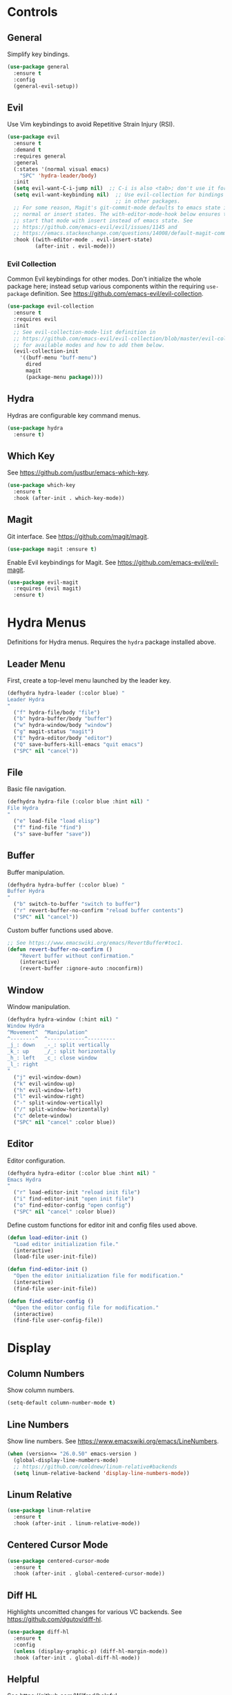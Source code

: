 * Controls

** General

Simplify key bindings.

#+begin_src emacs-lisp
(use-package general
  :ensure t
  :config
  (general-evil-setup))
#+end_src

** Evil

Use Vim keybindings to avoid Repetitive Strain Injury (RSI).

#+begin_src emacs-lisp
(use-package evil
  :ensure t
  :demand t
  :requires general
  :general
  (:states '(normal visual emacs)
    "SPC" 'hydra-leader/body)
  :init
  (setq evil-want-C-i-jump nil)  ;; C-i is also <tab>; don't use it for evil.
  (setq evil-want-keybinding nil)  ;; Use evil-collection for bindings
                                   ;; in other packages.
  ;; For some reason, Magit's git-commit-mode defaults to emacs state instead of
  ;; normal or insert states. The with-editor-mode-hook below ensures that we
  ;; start that mode with insert instead of emacs state. See
  ;; https://github.com/emacs-evil/evil/issues/1145 and
  ;; https://emacs.stackexchange.com/questions/14008/default-magit-commit-state-in-evil.
  :hook ((with-editor-mode . evil-insert-state)
         (after-init . evil-mode)))
#+end_src

*** Evil Collection

Common Evil keybindings for other modes. Don't initialize the whole
package here; instead setup various components within the requiring
~use-package~ definition. See
https://github.com/emacs-evil/evil-collection.

#+begin_src emacs-lisp
(use-package evil-collection
  :ensure t
  :requires evil
  :init
  ;; See evil-collection-mode-list definition in
  ;; https://github.com/emacs-evil/evil-collection/blob/master/evil-collection.el
  ;; for available modes and how to add them below.
  (evil-collection-init
    '((buff-menu "buff-menu")
      dired
      magit
      (package-menu package))))
#+end_src

#+RESULTS:

** Hydra

Hydras are configurable key command menus.

#+begin_src emacs-lisp
(use-package hydra
  :ensure t)
#+end_src

** Which Key

See https://github.com/justbur/emacs-which-key.

#+begin_src emacs-lisp
(use-package which-key
  :ensure t
  :hook (after-init . which-key-mode))
#+end_src

** Magit

Git interface. See https://github.com/magit/magit.

#+begin_src emacs-lisp
(use-package magit :ensure t)
#+end_src

Enable Evil keybindings for Magit. See https://github.com/emacs-evil/evil-magit.

#+begin_src emacs-lisp
(use-package evil-magit
  :requires (evil magit)
  :ensure t)
#+end_src

* Hydra Menus

Definitions for Hydra menus. Requires the ~hydra~ package installed above.

** Leader Menu

First, create a top-level menu launched by the leader key.

#+begin_src emacs-lisp
(defhydra hydra-leader (:color blue) "
Leader Hydra
"
  ("f" hydra-file/body "file")
  ("b" hydra-buffer/body "buffer")
  ("w" hydra-window/body "window")
  ("g" magit-status "magit")
  ("E" hydra-editor/body "editor")
  ("Q" save-buffers-kill-emacs "quit emacs")
  ("SPC" nil "cancel"))
#+end_src

** File

Basic file navigation.

#+begin_src emacs-lisp
(defhydra hydra-file (:color blue :hint nil) "
File Hydra
"
  ("e" load-file "load elisp")
  ("f" find-file "find")
  ("s" save-buffer "save"))
#+end_src

** Buffer

Buffer manipulation.

#+begin_src emacs-lisp
(defhydra hydra-buffer (:color blue) "
Buffer Hydra
"
  ("b" switch-to-buffer "switch to buffer")
  ("r" revert-buffer-no-confirm "reload buffer contents")
  ("SPC" nil "cancel"))
#+end_src

Custom buffer functions used above.

#+begin_src emacs-lisp
;; See https://www.emacswiki.org/emacs/RevertBuffer#toc1.
(defun revert-buffer-no-confirm ()
    "Revert buffer without confirmation."
    (interactive)
    (revert-buffer :ignore-auto :noconfirm))
#+end_src

** Window

Window manipulation.

#+begin_src emacs-lisp
(defhydra hydra-window (:hint nil) "
Window Hydra
^Movement^  ^Manipulation^
^--------^  ^------------^---------
_j_: down   _-_: split vertically
_k_: up     _/_: split horizontally
_h_: left   _c_: close window
_l_: right
"
  ("j" evil-window-down)
  ("k" evil-window-up)
  ("h" evil-window-left)
  ("l" evil-window-right)
  ("-" split-window-vertically)
  ("/" split-window-horizontally)
  ("c" delete-window)
  ("SPC" nil "cancel" :color blue))
#+end_src

** Editor

Editor configuration.

#+begin_src emacs-lisp
(defhydra hydra-editor (:color blue :hint nil) "
Emacs Hydra
"
  ("r" load-editor-init "reload init file")
  ("i" find-editor-init "open init file")
  ("o" find-editor-config "open config")
  ("SPC" nil "cancel" :color blue))
#+end_src

Define custom functions for editor init and config files used above.

#+begin_src emacs-lisp
(defun load-editor-init ()
  "Load editor initialization file."
  (interactive)
  (load-file user-init-file))

(defun find-editor-init ()
  "Open the editor initialization file for modification."
  (interactive)
  (find-file user-init-file))

(defun find-editor-config ()
  "Open the editor config file for modification."
  (interactive)
  (find-file user-config-file))
#+end_src
* Display
** Column Numbers

Show column numbers.

#+begin_src emacs-lisp
(setq-default column-number-mode t)
#+end_src

** Line Numbers

Show line numbers. See https://www.emacswiki.org/emacs/LineNumbers.

#+begin_src emacs-lisp
(when (version<= "26.0.50" emacs-version )
  (global-display-line-numbers-mode)
  ;; https://github.com/coldnew/linum-relative#backends
  (setq linum-relative-backend 'display-line-numbers-mode))
#+end_src
** Linum Relative

#+begin_src emacs-lisp :tangle no
(use-package linum-relative
  :ensure t
  :hook (after-init . linum-relative-mode))
#+end_src

** Centered Cursor Mode

#+begin_src emacs-lisp
(use-package centered-cursor-mode
  :ensure t
  :hook (after-init . global-centered-cursor-mode))
#+end_src

** Diff HL

Highlights uncomitted changes for various VC backends. See
https://github.com/dgutov/diff-hl.

#+begin_src emacs-lisp
(use-package diff-hl
  :ensure t
  :config
  (unless (display-graphic-p) (diff-hl-margin-mode))
  :hook (after-init . global-diff-hl-mode))
#+end_src

** Helpful

See https://github.com/Wilfred/helpful.

#+begin_src emacs-lisp
(use-package helpful
  :ensure t)
#+end_src

* Content

** Files

*** Backup Files

Save backups of open files to /tmp (or equivalent) directory.

#+begin_src emacs-lisp
(setq backup-directory-alist
      `((".*" . ,temporary-file-directory)))
(setq auto-save-file-name-transforms
      `((".*" ,temporary-file-directory t)))
#+end_src

*** Custom File

Put custom autogenerated settings in a separate file.

#+begin_src emacs-lisp
(setq custom-file (expand-file-name "custom.el" user-emacs-directory))
(when (file-exists-p custom-file)
  (load custom-file 'noerror))
#+end_src

*** Clean Up

Delete trailing whitespace on save.

#+begin_src emacs-lisp
(add-hook 'before-save-hook 'delete-trailing-whitespace)
#+end_src

** Editing

*** Column Width

Use up to 80 characters per line by default.

#+begin_src emacs-lisp
(setq-default fill-column 80)
#+end_src

Automatically wrap blocks of text.

#+begin_src emacs-lisp
(setq-default auto-fill-function 'do-auto-fill)
#+end_src

* Intelligence

** Company

"COMPlete ANYthing" framework for text completion. See
https://company-mode.github.io/.

#+begin_src emacs-lisp
(use-package company
  :ensure t
  :requires evil-collection
  :custom
  (evil-collection-company-use-tng nil "Disable company-tng frontend")
  :init
  (setq company-idle-delay 0)
  (evil-collection-company-setup)
  :config
  (add-to-list 'company-backends 'company-ispell)
  (add-to-list 'company-backends 'company-yasnippet)
  :hook (after-init . global-company-mode))
#+end_src

** Flycheck

On-the-fly syntax checking. See https://github.com/flycheck/flycheck.

#+begin_src emacs-lisp
(use-package flycheck
  :ensure t
  :hook (after-init . global-flycheck-mode))
#+end_src

** YASnippet

Reusable text snippets. See https://github.com/joaotavora/yasnippet.

#+begin_src emacs-lisp
(use-package yasnippet
  :ensure t
  :config
  :hook (after-init . yas-global-mode))
#+end_src

Yasnippet doesn't include snippets out of the box, so include the
official package of pre-written snippets. See
https://github.com/AndreaCrotti/yasnippet-snippets.

#+begin_src emacs-lisp
(use-package yasnippet-snippets
  :ensure t
  :requires yasnippet)
#+end_src

* Theme
** Doom Themes

Cool themes from https://github.com/hlissner/emacs-doom-themes.

#+begin_src emacs-lisp
(use-package doom-themes
  :ensure t
  :config
  (load-theme 'doom-one t))
#+end_src

** Doom Modeline

See https://github.com/seagle0128/doom-modeline.

#+begin_src emacs-lisp
(use-package doom-modeline
  :ensure t
  :hook (after-init . doom-modeline-mode))
#+end_src

** All the Icons

Nice fonts used by Doom packages. For example, see
https://github.com/jacktasia/beautiful-emacs/blob/master/init.org.

#+begin_src emacs-lisp
(use-package all-the-icons
  :if window-system
  :ensure t
  :config
  (when (not (member "all-the-icons" (font-family-list)))
    (all-the-icons-install-fonts t)))
#+end_src
* Languages

** LSP Mode

Language Server Protocol integration. See https://github.com/emacs-lsp/lsp-mode.

#+begin_src emacs-lisp
(use-package lsp-mode
  :ensure t
  :hook (c++-mode . lsp-deferred)
  :commands lsp lsp-deferred)
#+end_src

** CC Mode

Configs for the C/C++ mode included in Emacs.

#+begin_src emacs-lisp
(use-package cc-mode
  :ensure t
  :mode (("\\.h\\'" . c++-mode)))
#+end_src

** Google C Style

Google style formatting for C/C++ modes.

#+begin_src emacs-lisp
(use-package google-c-style
  :ensure t
  :init
  (add-hook 'c-mode-common-hook
            (lambda ()
              (google-set-c-style)
              (google-make-newline-indent))))
#+end_src

** GN Mode

Major mode for gn (Generate Ninja) from https://github.com/lashtear/gn-mode.

#+begin_src emacs-lisp
(use-package gn-mode
  :ensure t
  :mode (("\\.gn\\'" . gn-mode)
         ("\\.gni\\'" . gn-mode)))
#+end_src

** YAML Mode

See https://github.com/yoshiki/yaml-mode.

#+begin_src emacs-lisp
(use-package yaml-mode
  :ensure t
  :mode (("\\.yml\\'" . yaml-mode)
         ("\\.yaml\\'" . yaml-mode)))
#+end_src
